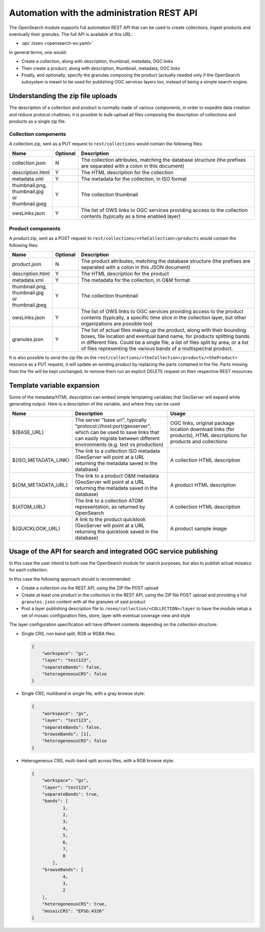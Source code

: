 .. _opensearch_automation:

Automation with the administration REST API
============================================

The OpenSearch module supports full automation REST API that can be used to
create collections, ingest products and eventually their granules.
The full API is available at this URL:


* :api:`/oseo <opensearch-eo.yaml>`

In general terms, one would:

* Create a collection, along with description, thumbnail, metadata, OGC links
* Then create a product, along with description, thumbnail, metadata, OGC links
* Finally, and optionally, specify the granules composing the product (actually needed only
  if the OpenSearch subsystem is meant to be used for publishing OGC services layers too, 
  instead of being a simple search engine.

Understanding the zip file uploads
----------------------------------

The description of a collection and product is normally made of various components, in order to expedite
data creation and reduce protocol chattines, it is possible to bulk-upload all files composing
the description of collections and products as a single zip file.

Collection components
`````````````````````

A collection.zip, sent as a PUT request to ``rest/collections`` would contain the following files:

.. list-table::
   :widths: 10 10 80
   :header-rows: 1
   
   * - Name
     - Optional
     - Description
   * - collection.json
     - N
     - The collection attributes, matching the database structure (the prefixes are
       separated with a colon in this document)
   * - description.html
     - Y
     - The HTML description for the collection
   * - metadata.xml
     - Y
     - The metadata for the collection, in ISO format
   * - thumbnail.png, thumbnail.jpg or thumbnail.jpeg
     - Y
     - The collection thumbnail
   * - owsLinks.json
     - Y
     - The list of OWS links to OGC services providing access to the collection contents 
       (typically as a time enabled layer)

Product components
``````````````````

A product.zip, sent as a POST request to ``rest/collections/<theCollection>/products`` would contain the following files:

.. list-table::
   :widths: 10 10 80
   :header-rows: 1
       
   * - Name
     - Optional
     - Description
   * - product.json
     - N
     - The product attributes, matching the database structure (the prefixes are
       separated with a colon in this JSON document)
   * - description.html
     - Y
     - The HTML description for the product
   * - metadata.xml
     - Y
     - The metadata for the collection, in O&M format
   * - thumbnail.png, thumbnail.jpg or thumbnail.jpeg
     - Y
     - The collection thumbnail
   * - owsLinks.json
     - Y
     - The list of OWS links to OGC services providing access to the product contents 
       (typically, a specific time slice in the collection layer, but other organizations are possible too)
   * - granules.json
     - Y
     - The list of actual files making up the product, along with their bounding boxes, file location
       and eventual band name, for products splitting bands in different files.
       Could be a single file, a list of files split by area, or a list of files representing the
       various bands of a multispectral product.

It is also possible to send the zip file on the ``rest/collections/<theCollection>/products/<theProduct>``
resource as a PUT request, it will update an existing product by replacing the parts contained
in the file. Parts missing from the file will be kept unchanged, to remove them run an explicit
DELETE request on their respective REST resources.

Template variable expansion
---------------------------

Some of the metadata/HTML description can embed simple templating variables that GeoServer will
expand while generating output. Here is a description of the variable, and where they can be used

.. list-table::
   :widths: 20 40 40
   :header-rows: 1
           
   * - Name
     - Description
     - Usage
   * - ${BASE_URL}
     - The server "base url", typically "protocol://host:port/geoserver", which can be 
       used to save links that can easily migrate between different environments (e.g.
       test vs production)
     - OGC links, original package location download links (for products), HTML descriptions for products and collections
   * - ${ISO_METADATA_LINK}
     - The link to a collection ISO metadata (GeoServer will point at a URL returning the
       metadata saved in the database)
     - A collection HTML description
   * - ${OM_METADATA_URL}
     - The link to a product O&M metadata (GeoServer will point at a URL returning the
       metadata saved in the database)
     - A product HTML description
   * - ${ATOM_URL}
     - The link to a collection ATOM representation, as returned by OpenSearch
     - A collection HTML description
   * - ${QUICKLOOK_URL}
     - A link to the product quicklook (GeoServer will point at a URL returning the quicklook 
       saved in the database)
     - A product sample image

Usage of the API for search and integrated OGC service publishing
-----------------------------------------------------------------

In this case the user intend to both use the OpenSearch module for search
purposes, but also to publish actual mosaics for each collection.

In this case the following approach should is recommended:

* Create a collection via the REST API, using the ZIP file POST upload
* Create at least one product in the collection in the REST API, using the
  ZIP file POST upload and providing a full ``granules.json`` content with all
  the granules of said product
* Post a layer publishing description file to ``/oseo/collection/<COLLECTION>/layer``
  to have the module setup a set of mosaic configuration files, store, layer with
  eventual coverage view and style

The layer configuration specification will have different contents depending on
the collection structure:

* Single CRS, non band split, RGB or RGBA files:

  .. code-block:: json

    {
    	"workspace": "gs",
    	"layer": "test123",
    	"separateBands": false,
    	"heterogeneousCRS": false
    }

* Single CRS, multiband in single file, with a gray browse style:

  .. code-block:: json

    {
    	"workspace": "gs",
    	"layer": "test123",
    	"separateBands": false,
    	"browseBands": [1],
    	"heterogeneousCRS": false
    }

* Heterogeneous CRS, multi-band split across files, with a RGB browse style:

  .. code-block:: json

    {
    	"workspace": "gs",
    	"layer": "test123",
    	"separateBands": true,
    	"bands": [
    		1,
    		2,
    		3,
    		4,
    		5,
    		6,
    		7,
    		8
            ],
    	"browseBands": [
    		4,
    		3,
    		2
    	],
    	"heterogeneousCRS": true,
    	"mosaicCRS": "EPSG:4326"
    }
